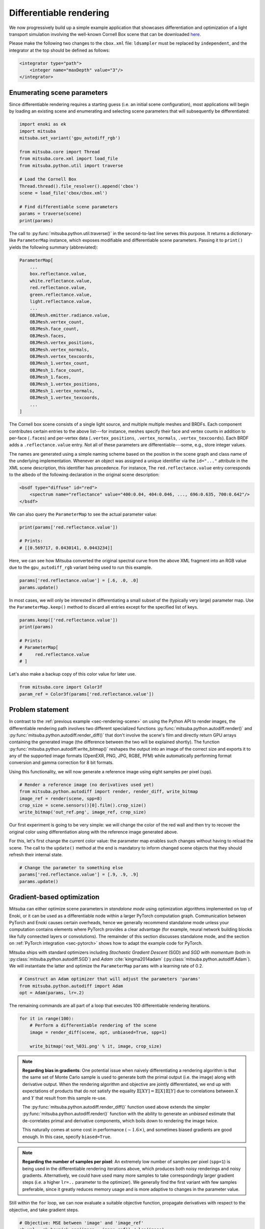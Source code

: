.. _sec-differentiable-rendering:

Differentiable rendering
========================

We now progressively build up a simple example application that showcases
differentiation and optimization of a light transport simulation involving the
well-known Cornell Box scene that can be downloaded `here
<http://mitsuba-renderer.org/scenes/cbox.zip>`_.

Please make the following two changes to the ``cbox.xml`` file: ``ldsampler``
must be replaced by ``independent``, and the integrator at the top should be
defined as follows:

.. code-block:: xml

    <integrator type="path">
        <integer name="maxDepth" value="3"/>
    </integrator>

Enumerating scene parameters
----------------------------

Since differentiable rendering requires a starting guess (i.e. an initial scene
configuration), most applications will begin by loading an existing scene and
enumerating and selecting scene parameters that will subsequently be
differentiated:

.. code-block:: python

    import enoki as ek
    import mitsuba
    mitsuba.set_variant('gpu_autodiff_rgb')

    from mitsuba.core import Thread
    from mitsuba.core.xml import load_file
    from mitsuba.python.util import traverse

    # Load the Cornell Box
    Thread.thread().file_resolver().append('cbox')
    scene = load_file('cbox/cbox.xml')

    # Find differentiable scene parameters
    params = traverse(scene)
    print(params)

The call to :py:func:`mitsuba.python.util.traverse()` in the second-to-last
line serves this purpose. It returns a dictionary-like ``ParameterMap``
instance, which exposes modifiable and differentiable scene parameters. Passing
it to ``print()`` yields the following summary (abbreviated):

.. code-block:: text

    ParameterMap[
        ...
        box.reflectance.value,
        white.reflectance.value,
        red.reflectance.value,
        green.reflectance.value,
        light.reflectance.value,
        ...
        OBJMesh.emitter.radiance.value,
        OBJMesh.vertex_count,
        OBJMesh.face_count,
        OBJMesh.faces,
        OBJMesh.vertex_positions,
        OBJMesh.vertex_normals,
        OBJMesh.vertex_texcoords,
        OBJMesh_1.vertex_count,
        OBJMesh_1.face_count,
        OBJMesh_1.faces,
        OBJMesh_1.vertex_positions,
        OBJMesh_1.vertex_normals,
        OBJMesh_1.vertex_texcoords,
        ...
    ]

The Cornell box scene consists of a single light source, and multiple multiple
meshes and BRDFs. Each component contributes certain entries to the above
list---for instance, meshes specify their face and vertex counts in addition to
per-face (``.faces``) and per-vertex data (``.vertex_positions``, ``.vertex_normals``,
``.vertex_texcoords``). Each BRDF adds a ``.reflectance.value`` entry. Not all
of these parameters are differentiable---some, e.g., store integer values.

The names are generated using a simple naming scheme based on the position in
the scene graph and class name of the underlying implementation. Whenever an
object was assigned a unique identifier via the ``id="..."`` attribute in the
XML scene description, this identifier has precedence. For instance, The
``red.reflectance.value`` entry corresponds to the albedo of the following
declaration in the original scene description:

.. code-block:: xml

    <bsdf type="diffuse" id="red">
        <spectrum name="reflectance" value="400:0.04, 404:0.046, ..., 696:0.635, 700:0.642"/>
    </bsdf>

We can also query the ``ParameterMap`` to see the actual parameter value:

.. code-block:: python

    print(params['red.reflectance.value'])

    # Prints:
    # [[0.569717, 0.0430141, 0.0443234]]

Here, we can see how Mitsuba converted the original spectral curve from the
above XML fragment into an RGB value due to the ``gpu_autodiff_rgb`` variant
being used to run this example.

.. code-block:: python

    params['red.reflectance.value'] = [.6, .0, .0]
    params.update()

In most cases, we will only be interested in differentiating a small subset of
the (typically very large) parameter map. Use the ``ParameterMap.keep()``
method to discard all entries except for the specified list of keys.

.. code-block:: python

    params.keep(['red.reflectance.value'])
    print(params)

    # Prints:
    # ParameterMap[
    #     red.reflectance.value
    # ]

Let's also make a backup copy of this color value for later use.

.. code-block:: python

    from mitsuba.core import Color3f
    param_ref = Color3f(params['red.reflectance.value'])


Problem statement
-----------------

In contrast to the :ref:`previous example <sec-rendering-scene>` on using the
Python API to render images, the differentiable rendering path involves two
different specialized functions :py:func:`mitsuba.python.autodiff.render()` and
:py:func:`mitsuba.python.autodiff.render_diff()` that don't involve the scene's
film and directly return GPU arrays containing the generated image (the
difference between the two will be explained shortly). The function
:py:func:`mitsuba.python.autodiff.write_bitmap()` reshapes the output into an
image of the correct size and exports it to any of the supported image formats
(OpenEXR, PNG, JPG, RGBE, PFM) while automatically performing format conversion
and gamma correction for 8 bit formats.

Using this functionality, we will now generate a reference image using eight
samples per pixel (``spp``).

.. code-block:: python

    # Render a reference image (no derivatives used yet)
    from mitsuba.python.autodiff import render, render_diff, write_bitmap
    image_ref = render(scene, spp=8)
    crop_size = scene.sensors()[0].film().crop_size()
    write_bitmap('out_ref.png', image_ref, crop_size)


Our first experiment is going to be very simple: we will change the color of
the red wall and then try to recover the original color using differentiation
along with the reference image generated above.

For this, let's first change the current color value: the parameter map enables
such changes without having to reload the scene. The call to the ``update()``
method at the end is mandatory to inform changed scene objects that they should
refresh their internal state.

.. code-block:: python

    # Change the parameter to something else
    params['red.reflectance.value'] = [.9, .9, .9]
    params.update()

Gradient-based optimization
---------------------------

Mitsuba can either optimize scene parameters in *standalone mode* using
optimization algorithms implemented on top of Enoki, or it can be used as a
differentiable node within a larger PyTorch computation graph. Communication
between PyTorch and Enoki causes certain overheads, hence we generally
recommend standalone mode unless your computation contains elements where
PyTorch provides a clear advantage (for example, neural network building blocks
like fully connected layers or convolutions). The remainder of this section
discusses standalone mode, and the section on :ref:`PyTorch integration
<sec-pytorch>` shows how to adapt the example code for PyTorch.

Mitsuba ships with standard optimizers including *Stochastic Gradient Descent*
(SGD) and *SGD with momentum* (both in :py:class:`mitsuba.python.autodiff.SGD`)
and *Adam* :cite:`kingma2014adam` (:py:class:`mitsuba.python.autodiff.Adam`).
We will instantiate the latter and optimize the ``ParameterMap`` ``params``
with a learning rate of 0.2.

.. code-block:: python

    # Construct an Adam optimizer that will adjust the parameters 'params'
    from mitsuba.python.autodiff import Adam
    opt = Adam(params, lr=.2)

The remaining commands are all part of a loop that executes 100 differentiable
rendering iterations.

.. code-block:: python

    for it in range(100):
        # Perform a differentiable rendering of the scene
        image = render_diff(scene, opt, unbiased=True, spp=1)

        write_bitmap('out_%03i.png' % it, image, crop_size)


.. note::

    **Regarding bias in gradients**: One potential issue when naively
    differentiating a rendering algorithm is that the same set of Monte Carlo
    sample is used to generate both the primal output (i.e. the image) along
    with derivative output. When the rendering algorithm and objective are
    jointly differentiated, we end up with expectations of products that do
    *not* satisfy the equality :math:`\mathbb{E}[X Y]=\mathbb{E}[X]\,
    \mathbb{E}[Y]` due to correlations between :math:`X` and :math:`Y` that
    result from this sample re-use. 

    The :py:func:`mitsuba.python.autodiff.render_diff()` function used above
    extends the simpler :py:func:`mitsuba.python.autodiff.render()` function
    with the ability to generate an *unbiased* estimate that de-correlates
    primal and derivative components, which boils down to rendering the image
    twice.

    This naturally comes at some cost in performance :math:`(\sim 1.6 \times)`,
    and sometimes biased gradients are good enough. In this case, specify
    ``biased=True``.

.. note::

    **Regarding the number of samples per pixel**: An extremely low number of
    samples per pixel (``spp=1``) is being used in the differentiable rendering
    iterations above, which produces both noisy renderings and noisy gradients.
    Alternatively, we could have used many more samples to take correspondingly
    larger gradient steps (i.e. a higher ``lr=..`` parameter to the optimizer).
    We generally find the first variant with few samples preferable, since it
    greatly reduces memory usage and is more adaptive to changes in the
    parameter value.

Still within the ``for`` loop, we can now evaluate a suitable objective
function, propagate derivatives with respect to the objective, and take
gradient steps.

.. code-block:: python

        # Objective: MSE between 'image' and 'image_ref'
        ob_val = ek.hsum(ek.sqr(image - image_ref)) / len(image)

        # Back-propagate errors to input parameters
        ek.backward(ob_val)

        # Optimizer: take a gradient step
        opt.step()

We can also plot the error during each iteration. Note that it makes little
sense to visualize the objective ``ob_val``: differences between ``image`` and
``image_ref`` are by far dominated by Monte Carlo noise that is not related to
the parameter being optimized. Since we previously know the true target parameter
in this scene, we can validate the convergence of the iteration:

.. code-block:: python

        err_ref = ek.hsum(ek.sqr(param_ref - params['red.reflectance.value']))
        print('Iteration %03i: error=%g' % (it, err_ref[0]))

The following video shows a recording of the convergence during the first 100
iterations:

.. raw:: html

    <center>
        <video controls loop autoplay muted src="https://rgl.s3.eu-central-1.amazonaws.com/media/uploads/wjakob/2020/03/02/convergence.mp4"></video>
    </center>

Note the oscillatory behavior, which is also visible in the convergence plot
shown below. This generally indicates that the learning rate is set too
aggressively.

.. image:: ../../../resources/data/docs/images/autodiff/convergence.png
    :width: 50%
    :align: center


.. note::

    **Efficiency**: this optimization should finish very quickly. On an NVIDIA
    Titan RTX, it takes roughly 40 ms per iteration when the ``write_bitmap``
    routine is commented out, and 25 ms per iteration when furthermore setting
    ``unbiased=False``.

    We have noticed that simultaneous GPU usage by another application (e.g.
    Chrome or Firefox) that appears completely innocuous (YouTube open in a
    tab, etc.) can reduce differentiable rendering performance ten-fold. If you
    find that your numbers are very different from the ones mentioned above,
    try closing all other software.
